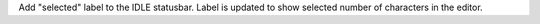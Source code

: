 Add "selected" label to the IDLE statusbar. Label is updated to show selected number of characters in the editor.
